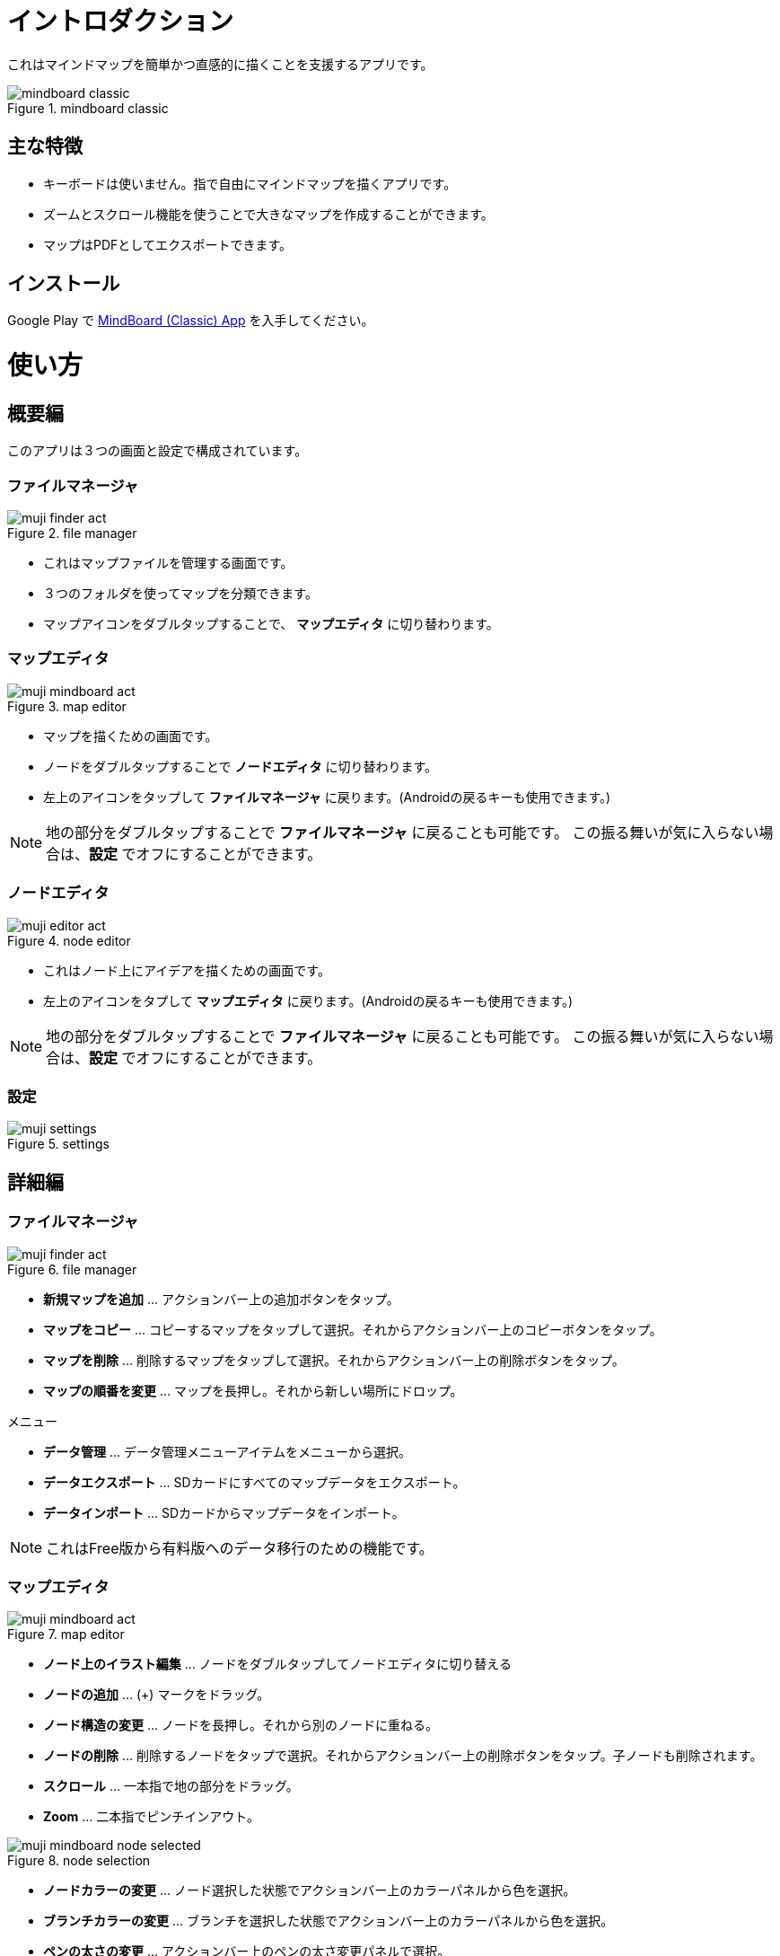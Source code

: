 = イントロダクション

これはマインドマップを簡単かつ直感的に描くことを支援するアプリです。

image::screenshots/mindboard-classic.png[title="mindboard classic"]


== 主な特徴

* キーボードは使いません。指で自由にマインドマップを描くアプリです。
* ズームとスクロール機能を使うことで大きなマップを作成することができます。
* マップはPDFとしてエクスポートできます。


== インストール

Google Play で https://play.google.com/store/apps/details?id=jp.osima.android.mindboardfree[MindBoard (Classic) App] を入手してください。


= 使い方

== 概要編

このアプリは３つの画面と設定で構成されています。


=== ファイルマネージャ

image::screenshots/muji_finder_act.png[title="file manager"]

* これはマップファイルを管理する画面です。
* ３つのフォルダを使ってマップを分類できます。
* マップアイコンをダブルタップすることで、 *マップエディタ* に切り替わります。


=== マップエディタ

image::screenshots/muji_mindboard_act.png[title="map editor"]

* マップを描くための画面です。
* ノードをダブルタップすることで *ノードエディタ* に切り替わります。
* 左上のアイコンをタップして *ファイルマネージャ* に戻ります。(Androidの戻るキーも使用できます。)

[NOTE]
地の部分をダブルタップすることで *ファイルマネージャ* に戻ることも可能です。
この振る舞いが気に入らない場合は、*設定* でオフにすることができます。


=== ノードエディタ

image::screenshots/muji_editor_act.png[title="node editor"]

* これはノード上にアイデアを描くための画面です。
* 左上のアイコンをタプして *マップエディタ* に戻ります。(Androidの戻るキーも使用できます。)


[NOTE]
地の部分をダブルタップすることで *ファイルマネージャ* に戻ることも可能です。
この振る舞いが気に入らない場合は、*設定* でオフにすることができます。


=== 設定

image::screenshots/muji_settings.png[title="settings"]


== 詳細編

=== ファイルマネージャ

image::screenshots/muji_finder_act.png[title="file manager"]

* *新規マップを追加* ... アクションバー上の追加ボタンをタップ。
* *マップをコピー* ... コピーするマップをタップして選択。それからアクションバー上のコピーボタンをタップ。
* *マップを削除* ... 削除するマップをタップして選択。それからアクションバー上の削除ボタンをタップ。
* *マップの順番を変更* ... マップを長押し。それから新しい場所にドロップ。

メニュー

* *データ管理* ... データ管理メニューアイテムをメニューから選択。
* *データエクスポート* ... SDカードにすべてのマップデータをエクスポート。
* *データインポート* ... SDカードからマップデータをインポート。

[NOTE]
これはFree版から有料版へのデータ移行のための機能です。


=== マップエディタ

image::screenshots/muji_mindboard_act.png[title="map editor"]

* *ノード上のイラスト編集* ... ノードをダブルタップしてノードエディタに切り替える
* *ノードの追加* ... (+) マークをドラッグ。
* *ノード構造の変更* ... ノードを長押し。それから別のノードに重ねる。
* *ノードの削除* ... 削除するノードをタップで選択。それからアクションバー上の削除ボタンをタップ。子ノードも削除されます。
* *スクロール* ... 一本指で地の部分をドラッグ。
* **Zoom** ... 二本指でピンチインアウト。

image::screenshots/muji_mindboard_node_selected.png[title="node selection"]

* *ノードカラーの変更* ... ノード選択した状態でアクションバー上のカラーパネルから色を選択。
* *ブランチカラーの変更* ... ブランチを選択した状態でアクションバー上のカラーパネルから色を選択。
* *ペンの太さの変更* ... アクションバー上のペンの太さ変更パネルで選択。

メニュー

* *PDFとしてエクスポート* ... PDFエクスポートメニューアイテムをメニューから選択。
* *テーマ変更* ... テーマ変更メニューアイテムをメニューから選択。リストからテーマを選択。


=== ノードエディタ

image::screenshots/muji_editor_act.png[title="node editor"]

* *ペンモード* ... アイデアを指で描き出す。
* *消しゴムモード* ... ストロークを消す。
* *スクロール* ... 一本指で地の部分をドラッグ。
* *拡大縮小* ... 二本指でピンチイン/アウト。
* *アンドゥ* ... アンドゥ。
* *リドゥ* ... リドゥ。
* *クリア* ... このノード上のイラストをすべて削除。


=== 設定

image::screenshots/muji_settings.png[title="settings"]

* *ダブルタップして戻るジェスチャ*  ... 有効/無効
* *スタイラス(S-Pen)* ... パームリジェクションの有効/無効
* *Google Drive フォルダの使用* ... Google Drive フォルダを使う/使わない（有料版のみ）
* *スクリーン* ... スリープしない/する
//* **Working Directory** 


= 付録

== FAQ

=== 無料版と有料版との違いはなんですか？

無料版は以下の制限があります。

* 10個までのマップを作成できます。
* エクスポートしたPDFにウォーターマークが入ります。

この２つの機能以外に違いはありません。


=== 無料版から有料版へのアップグレード時にどのようにデータを移しますか？

ファイルマネージャのデータ管理メニューを使用します。


==== 操作方法

ステップ1 : MindBoard Classic *Free* を起動

. データ管理メニューを選択
. データ管理ダイアログで、 *エクスポートデータ* を選択してOKをタップ

ステップ2 : MindBoard Classic (*Full*) を起動

. データ管理メニューを選択
. データ管理ダイアログで、 *インポートデータ* を選択してOKをタップ


==== 補足

* エクスポートデータは SDカードに保存されます。( */mnt/sdcard/mindboard/mindboard_data.zip* ) 
* インポートデータは SDカードからデータを読み込みます。


=== ノード構造の変更はどのようにしますか？

センターノード以外は自由にノード構造を変更できます。


==== 操作方法

マップエディタ画面で...

. 変更するノードを長押しします。
. 別のノードにドラッグ＆ドロップします。

[NOTE]
チュートリアルビデオもご覧ください。http://www.youtube.com/watch?v=qXQFEQhgNko[Video Tutorial]


=== ノードのレイアウトを自動調整できますか？

はい。

自動レイアウト機能を使います。


==== 操作方法

マップエディタ画面で...

. ノードを選択
. メニューの *自動レイアウト* を選択


=== ファイルマネージャでファイルの順番を変更できますか？

はい。

好きな場所に変更できます。


==== 操作方法

ファイルマネージャ画面で...

. 対象となるファイルアイコンを長押し ( 他のファイルアイコンがグレーアウトします）。
. 好きな場所にドラッグ＆ドロップ。


[NOTE]
Version 3.1.2 and above , it was supported the *Tab feature* . 
You can also move a file to another tab.
